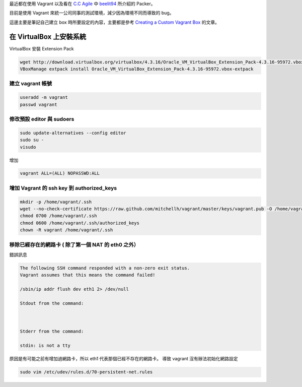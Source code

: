 .. title: 自製 Vagrant Box 
.. slug: create-vagrant-box
.. date: 09/25/2014 04:16:25 PM UTC+08:00
.. tags: vagrant 
.. link: 
.. description: 
.. type: text

最近都在使用 Vagrant 以及看在 `C.C Agile`_ 中 beelit94_ 所介紹的 Packer。

目前是使用 Vagrant 來統一公司同事的測試環境，減少因為環境不同而導致的 bug。

這邊主要是筆記自己建立 box 時所要設定的內容，主要都是參考 `Creating a Custom Vagrant Box`_ 的文章。

在 VirtualBox 上安裝系統
=====================================

VirtualBox 安裝 Extension Pack

.. code:: bash

   wget http://download.virtualbox.org/virtualbox/4.3.16/Oracle_VM_VirtualBox_Extension_Pack-4.3.16-95972.vbox-extpack
   VBoxManage extpack install Oracle_VM_VirtualBox_Extension_Pack-4.3.16-95972.vbox-extpack

建立 vagrant 帳號
------------------------------------

.. code:: bash
   
   useradd -m vagrant
   passwd vagrant

修改預設 editor 與 sudoers 
------------------------------------

.. code:: bash

   sudo update-alternatives --config editor
   sudo su -
   visudo

增加

.. code::

   vagrant ALL=(ALL) NOPASSWD:ALL

增加 Vagrant 的 ssh key 到 authorized_keys
-----------------------------------------------------

.. code:: bash

   mkdir -p /home/vagrant/.ssh
   wget --no-check-certificate https://raw.github.com/mitchellh/vagrant/master/keys/vagrant.pub -O /home/vagrant/.ssh/authorized_keys
   chmod 0700 /home/vagrant/.ssh
   chmod 0600 /home/vagrant/.ssh/authorized_keys
   chown -R vagrant /home/vagrant/.ssh

移除已經存在的網路卡 ( 除了第一個 NAT 的 eth0 之外）
-----------------------------------------------------

錯誤訊息

.. code::

    The following SSH command responded with a non-zero exit status.
    Vagrant assumes that this means the command failed!

    /sbin/ip addr flush dev eth1 2> /dev/null

    Stdout from the command:



    Stderr from the command:

    stdin: is not a tty

原因是有可能之前有增加過網路卡，所以 eth1 代表那個已經不存在的網路卡。
導致 vagrant 沒有辦法初始化網路設定

.. code::

    sudo vim /etc/udev/rules.d/70-persistent-net.rules

.. _Creating a Custom Vagrant Box: http://williamwalker.me/blog/creating-a-custom-vagrant-box.html
.. _How to install VirtualBox Guest Additions for Linux: http://xmodulo.com/how-to-install-virtualbox-guest-additions-for-linux.html
.. _C.C Agile: http://teddysoft.tw/category/ccagile/ 
.. _beelit94: http://ithelp.ithome.com.tw/profile?id=20014061
